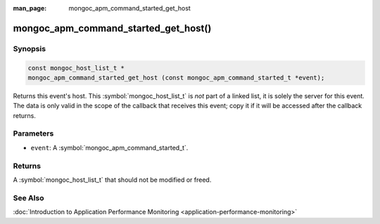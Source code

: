 :man_page: mongoc_apm_command_started_get_host

mongoc_apm_command_started_get_host()
=====================================

Synopsis
--------

.. code-block:: c

  const mongoc_host_list_t *
  mongoc_apm_command_started_get_host (const mongoc_apm_command_started_t *event);

Returns this event's host. This :symbol:`mongoc_host_list_t` is *not* part of a linked list, it is solely the server for this event. The data is only valid in the scope of the callback that receives this event; copy it if it will be accessed after the callback returns.

Parameters
----------

* ``event``: A :symbol:`mongoc_apm_command_started_t`.

Returns
-------

A :symbol:`mongoc_host_list_t` that should not be modified or freed.

See Also
--------

:doc:`Introduction to Application Performance Monitoring <application-performance-monitoring>`

